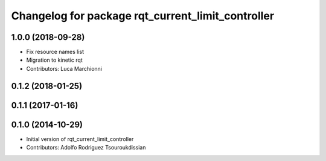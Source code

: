 ^^^^^^^^^^^^^^^^^^^^^^^^^^^^^^^^^^^^^^^^^^^^^^^^^^
Changelog for package rqt_current_limit_controller
^^^^^^^^^^^^^^^^^^^^^^^^^^^^^^^^^^^^^^^^^^^^^^^^^^

1.0.0 (2018-09-28)
------------------
* Fix resource names list
* Migration to kinetic rqt
* Contributors: Luca Marchionni

0.1.2 (2018-01-25)
------------------

0.1.1 (2017-01-16)
------------------

0.1.0 (2014-10-29)
------------------
* Initial version of rqt_current_limit_controller
* Contributors: Adolfo Rodriguez Tsouroukdissian
